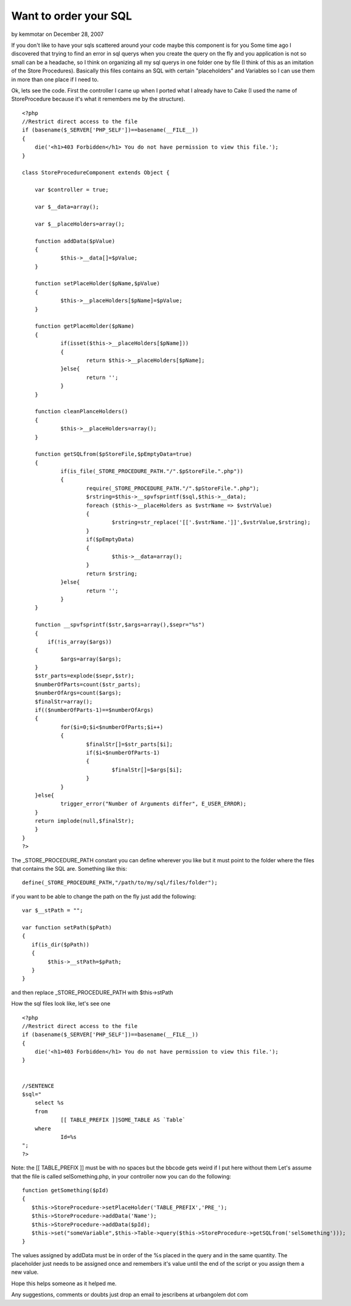 Want to order your SQL
======================

by kemmotar on December 28, 2007

If you don't like to have your sqls scattered around your code maybe
this component is for you
Some time ago I discovered that trying to find an error in sql querys
when you create the query on the fly and you application is not so
small can be a headache, so I think on organizing all my sql querys in
one folder one by file (I think of this as an imitation of the Store
Procedures). Basically this files contains an SQL with certain
"placeholders" and Variables so I can use them in more than one place
if I need to.

Ok, lets see the code. First the controller I came up when I ported
what I already have to Cake (I used the name of StoreProcedure because
it's what it remembers me by the structure).

::

    
    <?php
    //Restrict direct access to the file
    if (basename($_SERVER['PHP_SELF'])==basename(__FILE__))
    {
    	die('<h1>403 Forbidden</h1> You do not have permission to view this file.');
    }
    
    class StoreProcedureComponent extends Object {
    	
    	var $controller = true;
    	
    	var $__data=array();
    	
    	var $__placeHolders=array();
    	
    	function addData($pValue)
    	{
    		$this->__data[]=$pValue;
    	}
    	
    	function setPlaceHolder($pName,$pValue)
    	{
    		$this->__placeHolders[$pName]=$pValue;
    	}
    	
    	function getPlaceHolder($pName)
    	{
    		if(isset($this->__placeHolders[$pName]))
    		{
    			return $this->__placeHolders[$pName];
    		}else{
    			return '';
    		}
    	}
    	
    	function cleanPlanceHolders()
    	{
    		$this->__placeHolders=array();
    	}
    	
    	function getSQLfrom($pStoreFile,$pEmptyData=true)
    	{
    		if(is_file(_STORE_PROCEDURE_PATH."/".$pStoreFile.".php"))
    		{
    			require(_STORE_PROCEDURE_PATH."/".$pStoreFile.".php");
    			$rstring=$this->__spvfsprintf($sql,$this->__data);
    			foreach ($this->__placeHolders as $vstrName => $vstrValue)
    			{
    				$rstring=str_replace('[['.$vstrName.']]',$vstrValue,$rstring);
    			}
    			if($pEmptyData)
    			{
    				$this->__data=array();
    			}
    			return $rstring;
    		}else{
    			return '';
    		}
    	}
    
        function __spvfsprintf($str,$args=array(),$sepr="%s")
        {
            if(!is_array($args))
    	{
    		$args=array($args);
    	}
    	$str_parts=explode($sepr,$str);
    	$numberOfParts=count($str_parts);
    	$numberOfArgs=count($args);
    	$finalStr=array();
    	if(($numberOfParts-1)==$numberOfArgs)
    	{
    		for($i=0;$i<$numberOfParts;$i++)
    		{
    			$finalStr[]=$str_parts[$i];
    			if($i<$numberOfParts-1)
    			{
    				$finalStr[]=$args[$i];
    			}
    		}
    	}else{
    		trigger_error("Number of Arguments differ", E_USER_ERROR);
    	}
    	return implode(null,$finalStr);
        }
    }
    ?>

The _STORE_PROCEDURE_PATH constant you can define wherever you like
but it must point to the folder where the files that contains the SQL
are.
Something like this:

::

    
    define(_STORE_PROCEDURE_PATH,"/path/to/my/sql/files/folder");

if you want to be able to change the path on the fly just add the
following:

::

    
     var $__stPath = "";
     
     var function setPath($pPath)
     {
        if(is_dir($pPath))
        {
             $this->__stPath=$pPath;
        }  
     }

and then replace _STORE_PROCEDURE_PATH with $this->stPath

How the sql files look like, let's see one

::

    
    <?php
    //Restrict direct access to the file
    if (basename($_SERVER['PHP_SELF'])==basename(__FILE__))
    {
    	die('<h1>403 Forbidden</h1> You do not have permission to view this file.');
    }
    
    
    //SENTENCE
    $sql="
    	select %s
    	from 
    		[[ TABLE_PREFIX ]]SOME_TABLE AS `Table` 
    	where
    		Id=%s
    ";
    ?>

Note: the [[ TABLE_PREFIX ]] must be with no spaces but the bbcode
gets weird if I put here without them Let's assume that the file is
called selSomething.php, in your controller now you can do the
following:

::

    
    
    function getSomething($pId)
    {
       $this->StoreProcedure->setPlaceHolder('TABLE_PREFIX','PRE_');
       $this->StoreProcedure->addData('Name');     
       $this->StoreProcedure->addData($pId);
       $this->set("someVariable",$this->Table->query($this->StoreProcedure->getSQLfrom('selSomething')));
    }

The values assigned by addData must be in order of the %s placed in
the query and in the same quantity. The placeholder just needs to be
assigned once and remembers it's value until the end of the script or
you assign them a new value.

Hope this helps someone as it helped me.

Any suggestions, comments or doubts just drop an email to jescribens
at urbangolem dot com

.. meta::
    :title: Want to order your SQL
    :description: CakePHP Article related to sql,component,StoreProcedure,Components
    :keywords: sql,component,StoreProcedure,Components
    :copyright: Copyright 2007 kemmotar
    :category: components

